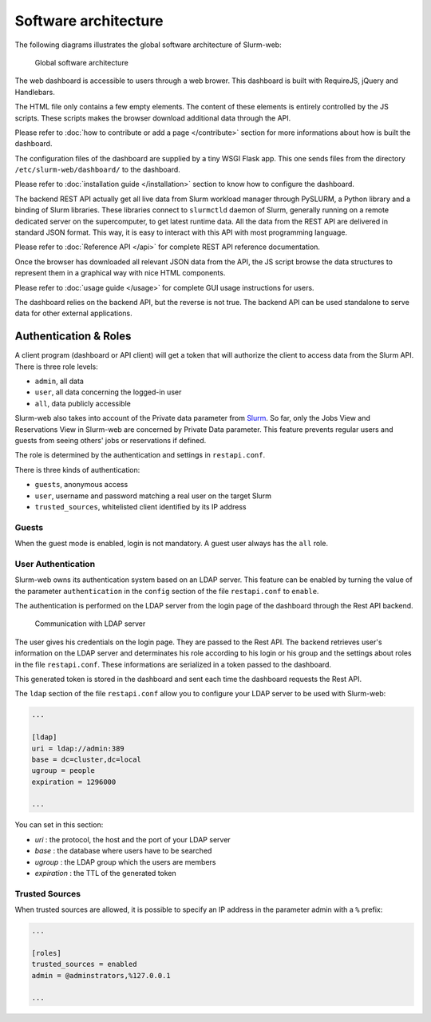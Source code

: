 Software architecture
=====================

The following diagrams illustrates the global software architecture of
Slurm-web:

.. figure:: img/architecture_slurm-web.*

   Global software architecture

The web dashboard is accessible to users through a web brower. This dashboard
is built with RequireJS, jQuery and Handlebars.

The HTML file only contains a few empty elements. The content of these elements
is entirely controlled by the JS scripts. These scripts makes the browser
download additional data through the API.

Please refer to :doc:`how to contribute or add a page </contribute>` section
for more informations about how is built the dashboard.

The configuration files of the dashboard are supplied by a tiny WSGI Flask app.
This one sends files from the directory ``/etc/slurm-web/dashboard/`` to the
dashboard.

Please refer to :doc:`installation guide </installation>` section to know how
to configure the dashboard.

The backend REST API actually get all live data from Slurm workload manager
through PySLURM, a Python library and a binding of Slurm libraries. These
libraries connect to ``slurmctld`` daemon of Slurm, generally running on a
remote dedicated server on the supercomputer, to get latest runtime data. All
the data from the REST API are delivered in standard JSON format. This way, it
is easy to interact with this API with most programming language.

Please refer to :doc:`Reference API </api>` for complete REST API reference
documentation.

Once the browser has downloaded all relevant JSON data from the API, the JS
script browse the data structures to represent them in a graphical way with
nice HTML components.

Please refer to :doc:`usage guide </usage>` for complete GUI usage instructions
for users.

The dashboard relies on the backend API, but the reverse is not true. The
backend API can be used standalone to serve data for other external
applications.

Authentication & Roles
----------------------

A client program (dashboard or API client) will get a token that will authorize
the client to access data from the Slurm API. There is three role levels:

* ``admin``, all data
* ``user``, all data concerning the logged-in user
* ``all``, data publicly accessible

Slurm-web also takes into account of the Private data parameter from
`Slurm <https://slurm.schedmd.com/slurm.conf.html>`_. So far, only the Jobs
View and Reservations View in Slurm-web are concerned by Private Data
parameter. This feature prevents regular users and guests from seeing others'
jobs or reservations if defined.

The role is determined by the authentication and settings in ``restapi.conf``.

There is three kinds of authentication:

* ``guests``, anonymous access
* ``user``, username and password matching a real user on the target Slurm
* ``trusted_sources``, whitelisted client identified by its IP address


Guests
^^^^^^

When the guest mode is enabled, login is not mandatory. A guest user always has the
``all`` role.

User Authentication
^^^^^^^^^^^^^^^^^^^

Slurm-web owns its authentication system based on an LDAP server. This feature
can be enabled by turning the value of the parameter ``authentication`` in the
``config`` section of the file ``restapi.conf`` to ``enable``.

The authentication is performed on the LDAP server from the login page of the
dashboard through the Rest API backend.

.. figure:: img/authentication_slurm-web.*

   Communication with LDAP server

The user gives his credentials on the login page. They are passed to the Rest
API. The backend retrieves user's information on the LDAP server and
determinates his role according to his login or his group and the settings
about roles in the file ``restapi.conf``. These informations are serialized
in a token passed to the dashboard.

This generated token is stored in the dashboard and sent each time the
dashboard requests the Rest API.

The ``ldap`` section of the file ``restapi.conf`` allow you to configure your
LDAP server to be used with Slurm-web:

.. code-block:: python

  ...

  [ldap]
  uri = ldap://admin:389
  base = dc=cluster,dc=local
  ugroup = people
  expiration = 1296000

  ...

You can set in this section:

- *uri* : the protocol, the host and the port of your LDAP server
- *base* : the database where users have to be searched
- *ugroup* : the LDAP group which the users are members
- *expiration* : the TTL of the generated token

Trusted Sources
^^^^^^^^^^^^^^^

When trusted sources are allowed, it is possible to specify an IP address in the
parameter admin with a ``%`` prefix:

.. code-block:: python

  ...

  [roles]
  trusted_sources = enabled
  admin = @adminstrators,%127.0.0.1

  ...

